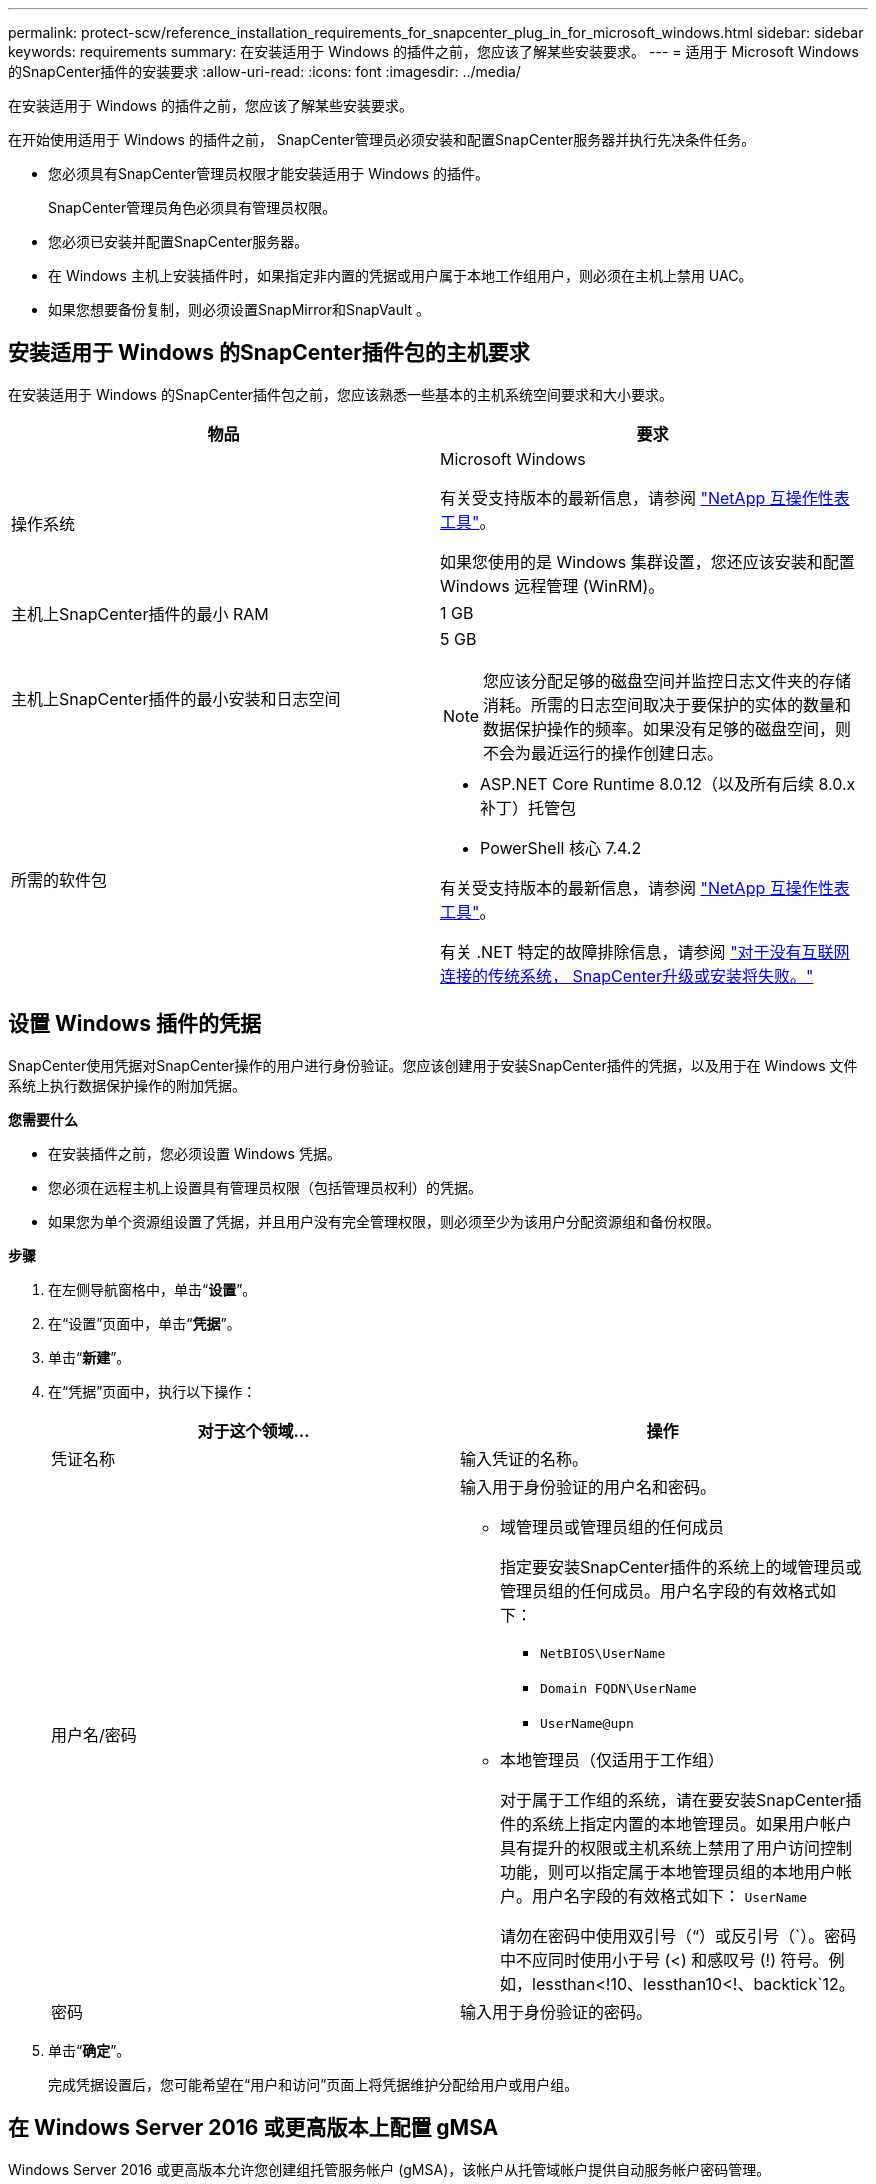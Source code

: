 ---
permalink: protect-scw/reference_installation_requirements_for_snapcenter_plug_in_for_microsoft_windows.html 
sidebar: sidebar 
keywords: requirements 
summary: 在安装适用于 Windows 的插件之前，您应该了解某些安装要求。 
---
= 适用于 Microsoft Windows 的SnapCenter插件的安装要求
:allow-uri-read: 
:icons: font
:imagesdir: ../media/


[role="lead"]
在安装适用于 Windows 的插件之前，您应该了解某些安装要求。

在开始使用适用于 Windows 的插件之前， SnapCenter管理员必须安装和配置SnapCenter服务器并执行先决条件任务。

* 您必须具有SnapCenter管理员权限才能安装适用于 Windows 的插件。
+
SnapCenter管理员角色必须具有管理员权限。

* 您必须已安装并配置SnapCenter服务器。
* 在 Windows 主机上安装插件时，如果指定非内置的凭据或用户属于本地工作组用户，则必须在主机上禁用 UAC。
* 如果您想要备份复制，则必须设置SnapMirror和SnapVault 。




== 安装适用于 Windows 的SnapCenter插件包的主机要求

在安装适用于 Windows 的SnapCenter插件包之前，您应该熟悉一些基本的主机系统空间要求和大小要求。

|===
| 物品 | 要求 


 a| 
操作系统
 a| 
Microsoft Windows

有关受支持版本的最新信息，请参阅 https://imt.netapp.com/matrix/imt.jsp?components=121074;&solution=1257&isHWU&src=IMT["NetApp 互操作性表工具"^]。

如果您使用的是 Windows 集群设置，您还应该安装和配置 Windows 远程管理 (WinRM)。



 a| 
主机上SnapCenter插件的最小 RAM
 a| 
1 GB



 a| 
主机上SnapCenter插件的最小安装和日志空间
 a| 
5 GB


NOTE: 您应该分配足够的磁盘空间并监控日志文件夹的存储消耗。所需的日志空间取决于要保护的实体的数量和数据保护操作的频率。如果没有足够的磁盘空间，则不会为最近运行的操作创建日志。



 a| 
所需的软件包
 a| 
* ASP.NET Core Runtime 8.0.12（以及所有后续 8.0.x 补丁）托管包
* PowerShell 核心 7.4.2


有关受支持版本的最新信息，请参阅 https://imt.netapp.com/matrix/imt.jsp?components=121074;&solution=1257&isHWU&src=IMT["NetApp 互操作性表工具"^]。

有关 .NET 特定的故障排除信息，请参阅 https://kb.netapp.com/mgmt/SnapCenter/SnapCenter_upgrade_or_install_fails_with_This_KB_is_not_related_to_the_OS["对于没有互联网连接的传统系统， SnapCenter升级或安装将失败。"]

|===


== 设置 Windows 插件的凭据

SnapCenter使用凭据对SnapCenter操作的用户进行身份验证。您应该创建用于安装SnapCenter插件的凭据，以及用于在 Windows 文件系统上执行数据保护操作的附加凭据。

*您需要什么*

* 在安装插件之前，您必须设置 Windows 凭据。
* 您必须在远程主机上设置具有管理员权限（包括管理员权利）的凭据。
* 如果您为单个资源组设置了凭据，并且用户没有完全管理权限，则必须至少为该用户分配资源组和备份权限。


*步骤*

. 在左侧导航窗格中，单击“*设置*”。
. 在“设置”页面中，单击“*凭据*”。
. 单击“*新建*”。
. 在“凭据”页面中，执行以下操作：
+
|===
| 对于这个领域... | 操作 


 a| 
凭证名称
 a| 
输入凭证的名称。



 a| 
用户名/密码
 a| 
输入用于身份验证的用户名和密码。

** 域管理员或管理员组的任何成员
+
指定要安装SnapCenter插件的系统上的域管理员或管理员组的任何成员。用户名字段的有效格式如下：

+
*** `NetBIOS\UserName`
*** `Domain FQDN\UserName`
*** `UserName@upn`


** 本地管理员（仅适用于工作组）
+
对于属于工作组的系统，请在要安装SnapCenter插件的系统上指定内置的本地管理员。如果用户帐户具有提升的权限或主机系统上禁用了用户访问控制功能，则可以指定属于本地管理员组的本地用户帐户。用户名字段的有效格式如下： `UserName`

+
请勿在密码中使用双引号（“）或反引号（`）。密码中不应同时使用小于号 (<) 和感叹号 (!) 符号。例如，lessthan<!10、lessthan10<!、backtick`12。





 a| 
密码
 a| 
输入用于身份验证的密码。

|===
. 单击“*确定*”。
+
完成凭据设置后，您可能希望在“用户和访问”页面上将凭据维护分配给用户或用户组。





== 在 Windows Server 2016 或更高版本上配置 gMSA

Windows Server 2016 或更高版本允许您创建组托管服务帐户 (gMSA)，该帐户从托管域帐户提供自动服务帐户密码管理。

.开始之前
* 您应该拥有 Windows Server 2016 或更高版本的域控制器。
* 您应该拥有一个 Windows Server 2016 或更高版本的主机，它是域的成员。


.步骤
. 创建 KDS 根密钥来为 gMSA 中的每个对象生成唯一的密码。
. 对于每个域，从 Windows 域控制器运行以下命令：Add-KDSRootKey -EffectiveImmediately
. 创建并配置 gMSA：
+
.. 创建用户组账号，格式如下：
+
 domainName\accountName$
.. 将计算机对象添加到组中。
.. 使用您刚刚创建的用户组来创建 gMSA。
+
例如，

+
 New-ADServiceAccount -name <ServiceAccountName> -DNSHostName <fqdn> -PrincipalsAllowedToRetrieveManagedPassword <group> -ServicePrincipalNames <SPN1,SPN2,…>
.. 跑步 `Get-ADServiceAccount`命令来验证服务帐户。


. 在您的主机上配置 gMSA：
+
.. 在要使用 gMSA 帐户的主机上启用 Windows PowerShell 的 Active Directory 模块。
+
为此，请从 PowerShell 运行以下命令：

+
[listing]
----
PS C:\> Get-WindowsFeature AD-Domain-Services

Display Name                           Name                Install State
------------                           ----                -------------
[ ] Active Directory Domain Services   AD-Domain-Services  Available


PS C:\> Install-WindowsFeature AD-DOMAIN-SERVICES

Success Restart Needed Exit Code      Feature Result
------- -------------- ---------      --------------
True    No             Success        {Active Directory Domain Services, Active ...
WARNING: Windows automatic updating is not enabled. To ensure that your newly-installed role or feature is
automatically updated, turn on Windows Update.
----
.. 重新启动主机。
.. 通过从 PowerShell 命令提示符运行以下命令在主机上安装 gMSA： `Install-AdServiceAccount <gMSA>`
.. 通过运行以下命令验证你的 gMSA 帐户： `Test-AdServiceAccount <gMSA>`


. 将管理权限分配给主机上配置的 gMSA。
. 通过在SnapCenter服务器中指定配置的 gMSA 帐户来添加 Windows 主机。
+
SnapCenter Server 将在主机上安装选定的插件，并且指定的 gMSA 将在插件安装期间用作服务登录帐户。


